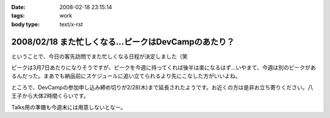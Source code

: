 :date: 2008-02-18 23:15:14
:tags: work
:body type: text/x-rst

=====================================================
2008/02/18 また忙しくなる...ピークはDevCampのあたり？
=====================================================

ということで、今日の客先訪問でまた忙しくなる日程が決定しました（笑

ピークは3月7日あたりになりそうですが、ピークを今週に持ってくれば後半は楽になるはず...いやまて、今週は別のピークがあるんだった。まあでも納品前にスケジュールに追い立てられるより先にこなした方がいいよね。

ところで、DevCampの参加申し込み締め切りが2/28(木)まで延長されたようです。お近くの方は是非お立ち寄りください。八王子から大体2時間くらいです。

Talks用の準備も今週末には用意しないとなー。


.. :extend type: text/html
.. :extend:



.. :comments:
.. :comment id: 2008-02-19.1964895139
.. :title: Re:また忙しくなる...ピークはDevCampのあたり？
.. :author: chewganabira
.. :date: 2008-02-19 01:46:37
.. :email: 
.. :url: 
.. :body:
.. 忙しさを増やしてしまっているようで、すみません。
.. 
.. :comments:
.. :comment id: 2008-02-19.8584711885
.. :title: Re:また忙しくなる...ピークはDevCampのあたり？
.. :author: しみずかわ
.. :date: 2008-02-19 11:40:59
.. :email: 
.. :url: 
.. :body:
.. いやいやいやｗ
.. 仕事があるのは良いことです:-)
.. 
